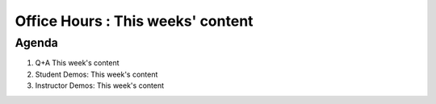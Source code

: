 Office Hours : This weeks' content
==================================
Agenda
------
#. Q+A This week's content
#. Student Demos: This week's content
#. Instructor Demos: This week's content
